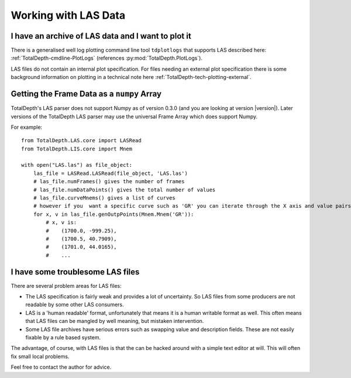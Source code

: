 .. moduleauthor:: Paul Ross <apaulross@gmail.com>
.. sectionauthor:: Paul Ross <apaulross@gmail.com>

.. Working with LAS archives


Working with LAS Data
==================================

I have an archive of LAS data and I want to plot it
---------------------------------------------------------------------


There is a generalised well log plotting command line tool ``tdplotlogs`` that supports LAS described here: :ref:`TotalDepth-cmdline-PlotLogs` (references :py:mod:`TotalDepth.PlotLogs`).

LAS files do not contain an internal plot specification.
For files needing an external plot specification there is some background information on plotting in a technical note here :ref:`TotalDepth-tech-plotting-external`.


Getting the Frame Data as a ``numpy`` Array
----------------------------------------------------

TotalDepth's LAS parser does not support Numpy as of version 0.3.0 (and you are looking at version |version|).
Later versions of the TotalDepth LAS parser may use the universal Frame Array which does support Numpy.

For example::

    from TotalDepth.LAS.core import LASRead
    from TotalDepth.LIS.core import Mnem

    with open("LAS.las") as file_object:
        las_file = LASRead.LASRead(file_object, 'LAS.las')
        # las_file.numFrames() gives the number of frames
        # las_file.numDataPoints() gives the total number of values
        # las_file.curveMnems() gives a list of curves
        # however if you  want a specific curve such as 'GR' you can iterate through the X axis and value pairs:
        for x, v in las_file.genOutpPoints(Mnem.Mnem('GR')):
            # x, v is:
            #    (1700.0, -999.25),
            #    (1700.5, 40.7909),
            #    (1701.0, 44.0165),
            #    ...


I have some troublesome LAS files
---------------------------------------------------------------------

There are several problem areas for LAS files:

* The LAS specification is fairly weak and provides a lot of uncertainty. So LAS files from some producers are not readable by some other LAS consumers.
* LAS is a 'human readable' format, unfortunately that means it is a human writable format as well. This often means that LAS files can be mangled by well meaning, but mistaken intervention.
* Some LAS file archives have serious errors such as swapping value and description fields. These are not easily fixable by a rule based system.

The advantage, of course, with LAS files is that the can be hacked around with a simple text editor at will.
This will often fix small local problems.
   
Feel free to contact the author for advice.
